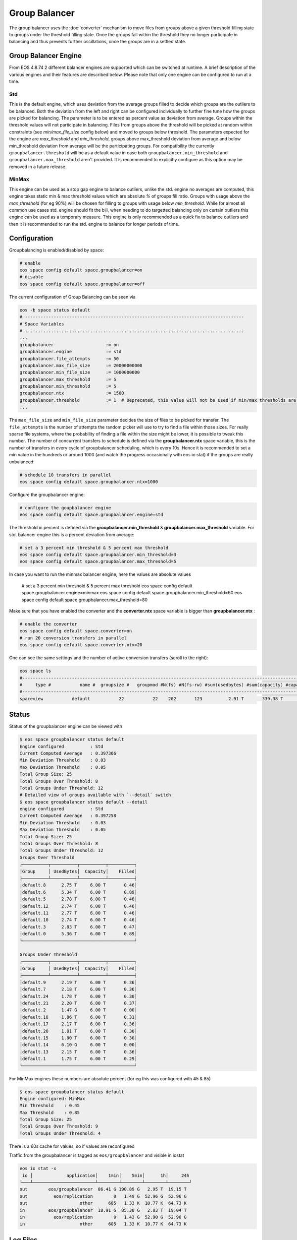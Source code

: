 .. highlight:: rst

.. index::
   single: Group Balancer

Group Balancer
==============================

The group balancer uses the :doc:`converter` mechanism to move files from groups
above a given threshold filling state to groups under the threshold filling
state. Once the groups fall within the threshold they no longer participate in
balancing and thus prevents further oscillations, once the groups are in a
settled state.

Group Balancer Engine
---------------------

From EOS 4.8.74 2 different balancer engines are supported which can be switched
at runtime. A brief description of the various engines and their features are
described below. Please note that only one engine can be configured to run at a
time.

Std
~~~

This is the default engine, which uses deviation from the average groups filled
to decide which groups are the outliers to be balanced. Both the deviation from
the left and right can be configured individually to further fine tune how the
groups are picked for balancing. The parameter is to be entered as percent value
as deviation from average. Groups within the threshold values will not
participate in balancing. Files from groups above the threshold will be picked
at random within constraints (see `min/max_file_size` config below) and moved to
groups below threshold. The parameters expected for the engine are
`max_threshold` and `min_threshold`, groups above max_threshold deviation from
average and below min_threshold deviation from average will be the participating
groups. For compatibility the currently ``groupbalancer.threshold`` will be as a
default value in case both ``groupbalancer.min_threshold`` and
``groupbalancer.max_threshold`` aren't provided. It is recommended to explicitly
configure as this option may be removed in a future release.

MinMax
~~~~~~

This engine can be used as a stop gap engine to balance outliers, unlike the
std. engine no averages are computed, this engine takes static min & max
threshold values which are absolute `%` of groups fill ratio. Groups with usage
above the `max_threshold` (for eg 90%) will be chosen for filling to groups with
usage below `min_threshold`. While for almost all common use cases std. engine
should fit the bill, when needing to do targetted balancing only on certain
outliers this engine can be used as a temporary measure. This engine is only
recommended as a quick fix to balance outliers and then it is recommended to run
the std. engine to balance for longer periods of time.


Configuration
-------------
Groupbalancing is enabled/disabled by space:

.. code-block:: bash

   # enable
   eos space config default space.groupbalancer=on  
   # disable
   eos space config default space.groupbalancer=off

The current configuration of Group Balancing can be seen via

.. code-block:: bash

   eos -b space status default
   # ------------------------------------------------------------------------------------
   # Space Variables
   # ....................................................................................
   ...
   groupbalancer                    := on
   groupbalancer.engine             := std
   groupbalancer.file_attempts      := 50
   groupbalancer.max_file_size      := 20000000000
   groupbalancer.min_file_size      := 1000000000
   groupbalancer.max_threshold      := 5
   groupbalancer.min_threshold      := 5
   groupbalancer.ntx                := 1500
   groupbalancer.threshold          := 1  # Deprecated, this value will not be used if min/max thresholds are set
   ...

The ``max_file_size`` and ``min_file_size`` parameter decides the size of files
to be picked for transfer. The ``file_attempts`` is the number of attempts the
random picker will use to try to find a file within those sizes. For really
sparse file systems, where the probability of finding a file within the size
might be lower, it is possible to tweak this number. The number of concurrent
transfers to schedule is defined via the **groupbalancer.ntx** space variable,
this is the number of transfers in every cycle of groupbalancer scheduling,
which is every 10s. Hence it is recommended to set a min value in the hundreds
or around 1000 (and watch the progress occasionally with eos io stat) if the
groups are really unbalanced:

.. code-block:: bash

   # schedule 10 transfers in parallel
   eos space config default space.groupbalancer.ntx=1000

Configure the groupbalancer engine:

.. code-block:: bash

   # configure the goupbalancer engine
   eos space config default space.groupbalancer.engine=std

The threshold in percent is defined via the **groupbalancer.min_threshold** &
**groupbalancer.max_threshold** variable. For std. balancer engine this is a
percent deviation from average:

.. code-block:: bash

   # set a 3 percent min threshold & 5 percent max threshold
   eos space config default space.groupbalancer.min_threshold=3
   eos space config default space.groupbalancer.max_threshold=5

In case you want to run the minmax balancer engine, here the values are
absolute values

   # set a 3 percent min threshold & 5 percent max threshold
   eos space config default space.groupbalancer.engine=minmax
   eos space config default space.groupbalancer.min_threshold=60
   eos space config default space.groupbalancer.max_threshold=80


Make sure that you have enabled the converter and the **converter.ntx** space
variable is bigger than **groupbalancer.ntx** :

.. code-block:: bash
  
   # enable the converter
   eos space config default space.converter=on
   # run 20 conversion transfers in parallel
   eos space config default space.converter.ntx=20

One can see the same settings and the number of active conversion transfers
(scroll to the right):

.. code-block:: bash
   
   eos space ls 
   #------------------------------------------------------------------------------------------------------------------------------------------------------------------------------------------------------
   #     type #           name #  groupsize #   groupmod #N(fs) #N(fs-rw) #sum(usedbytes) #sum(capacity) #capacity(rw) #nom.capacity #quota #balancing # threshold # converter #  ntx # active #intergroup
   #------------------------------------------------------------------------------------------------------------------------------------------------------------------------------------------------------
   spaceview           default           22           22    202       123          2.91 T       339.38 T      245.53 T          0.00     on        off        0.00          on 100.00     0.00         off


Status
------

Status of the groupbalancer engine can be viewed with

.. code-block:: bash

   $ eos space groupbalancer status default
   Engine configured          : Std
   Current Computed Average   : 0.397366
   Min Deviation Threshold    : 0.03
   Max Deviation Threshold    : 0.05
   Total Group Size: 25
   Total Groups Over Threshold: 8
   Total Groups Under Threshold: 12
   # Detailed view of groups available with `--detail` switch
   $ eos space groupbalancer status default --detail
   engine configured          : Std
   Current Computed Average   : 0.397258
   Min Deviation Threshold    : 0.03
   Max Deviation Threshold    : 0.05
   Total Group Size: 25
   Total Groups Over Threshold: 8
   Total Groups Under Threshold: 12
   Groups Over Threshold
   ┌──────────┬──────────┬──────────┬──────────┐
   │Group     │ UsedBytes│  Capacity│    Filled│
   ├──────────┴──────────┴──────────┴──────────┤
   │default.8      2.75 T     6.00 T       0.46│
   │default.6      5.34 T     6.00 T       0.89│
   │default.5      2.78 T     6.00 T       0.46│
   │default.12     2.74 T     6.00 T       0.46│
   │default.11     2.77 T     6.00 T       0.46│
   │default.10     2.74 T     6.00 T       0.46│
   │default.3      2.83 T     6.00 T       0.47│
   │default.0      5.36 T     6.00 T       0.89│
   └───────────────────────────────────────────┘

   Groups Under Threshold
   ┌──────────┬──────────┬──────────┬──────────┐
   │Group     │ UsedBytes│  Capacity│    Filled│
   ├──────────┴──────────┴──────────┴──────────┤
   │default.9      2.19 T     6.00 T       0.36│
   │default.7      2.18 T     6.00 T       0.36│
   │default.24     1.78 T     6.00 T       0.30│
   │default.21     2.20 T     6.00 T       0.37│
   │default.2      1.47 G     6.00 T       0.00│
   │default.18     1.86 T     6.00 T       0.31│
   │default.17     2.17 T     6.00 T       0.36│
   │default.20     1.81 T     6.00 T       0.30│
   │default.15     1.80 T     6.00 T       0.30│
   │default.14     6.10 G     6.00 T       0.00│
   │default.13     2.15 T     6.00 T       0.36│
   │default.1      1.75 T     6.00 T       0.29│
   └───────────────────────────────────────────┘

For MinMax engines these numbers are absolute percent (for eg this was configured with 45 & 85)

.. code-block:: bash

   $ eos space groupbalancer status default
   Engine configured: MinMax
   Min Threshold    : 0.45
   Max Threshold    : 0.85
   Total Group Size: 25
   Total Groups Over Threshold: 9
   Total Groups Under Threshold: 4

There is a 60s cache for values, so if values are reconfigured

Traffic from the groupbalancer is tagged as ``eos/groupbalancer`` and visible in iostat

.. code-block:: bash

   eos io stat -x
    io │             application│    1min│    5min│      1h│     24h
   └───┴────────────────────────┴────────┴────────┴────────┴────────┘
   out        eos/groupbalancer  86.41 G 190.89 G   2.95 T  19.15 T
   out          eos/replication        0   1.49 G  52.96 G  52.96 G
   out                    other      605   1.33 K  10.77 K  64.73 K
   in         eos/groupbalancer  18.91 G  85.30 G   2.83 T  19.04 T
   in           eos/replication        0   1.43 G  52.90 G  52.90 G
   in                     other      605   1.33 K  10.77 K  64.73 K


Log Files
---------
The Group Balancer has a dedicated log file under ``/var/log/eos/mgm/GroupBalancer.log``
which shows basic variables used for balancing decisions and scheduled transfers. To get more
verbose information you can change the log level:

.. code-block:: bash

   # switch to debug log level on the MGM
   eos debug debug

   # switch back to info log level on the MGM
   eos debug info
